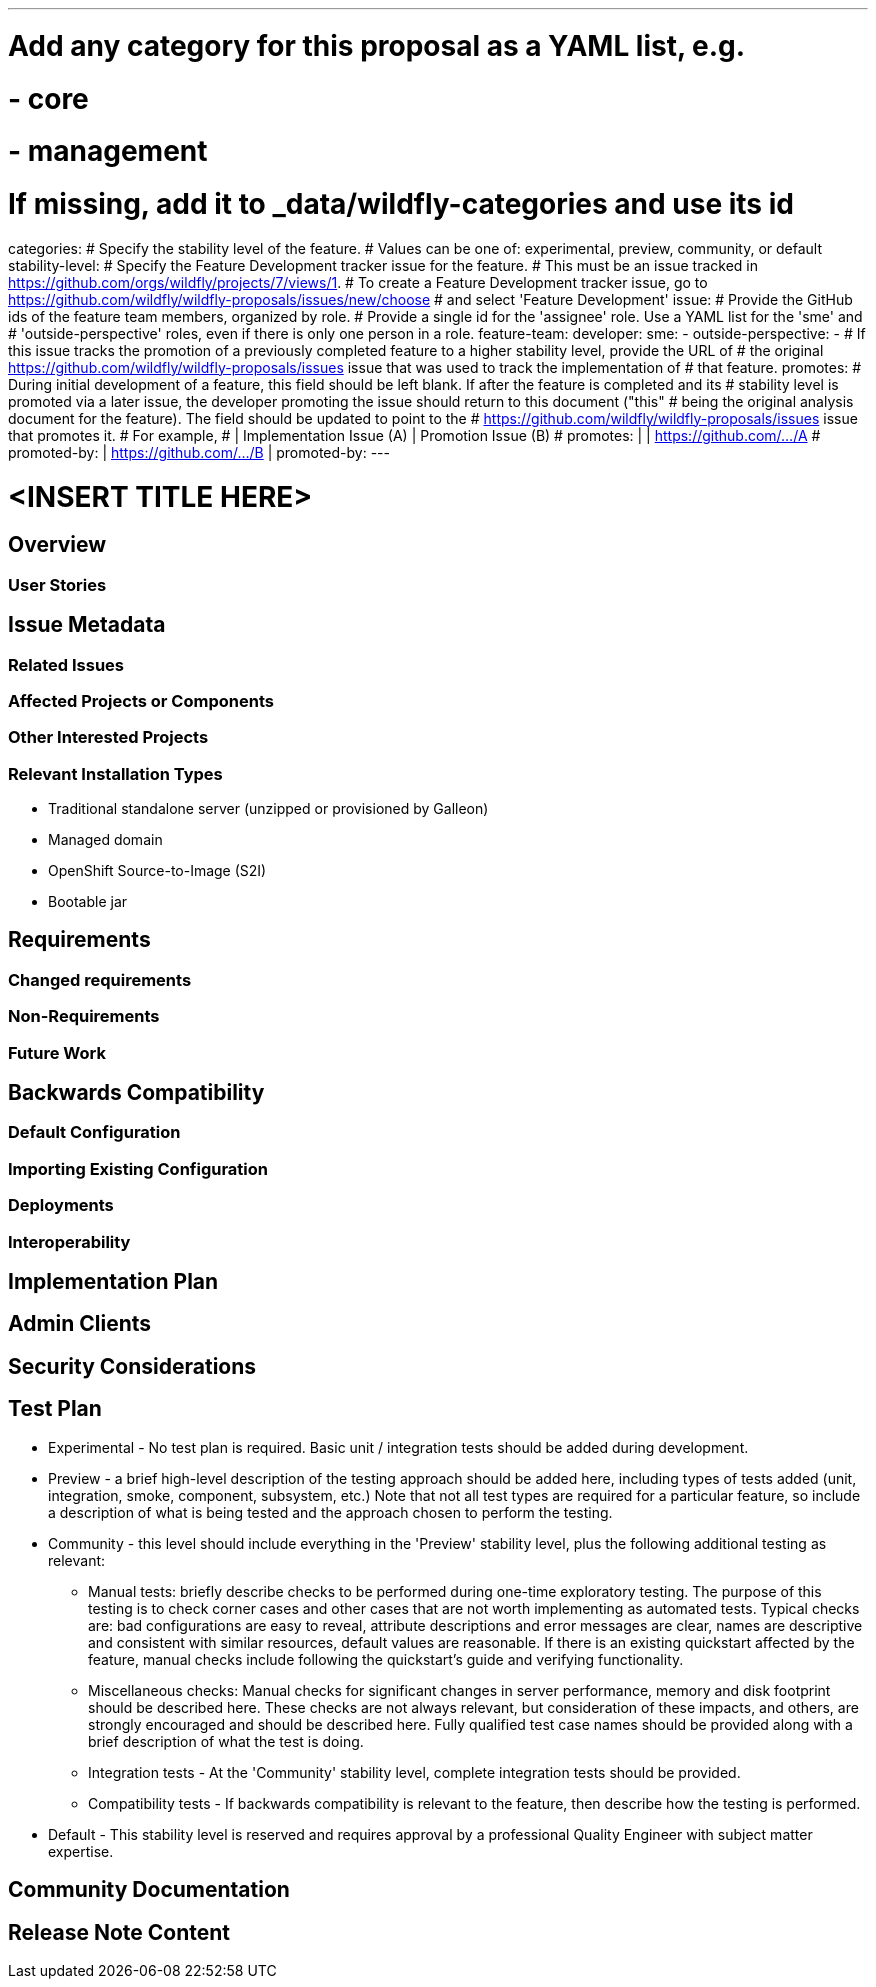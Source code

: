 ---
# Add any category for this proposal as a YAML list, e.g.
# - core
# - management
# If missing, add it to _data/wildfly-categories and use its id
categories:
# Specify the stability level of the feature.
# Values can be one of: experimental, preview, community, or default
stability-level:
# Specify the Feature Development tracker issue for the feature.
# This must be an issue tracked in https://github.com/orgs/wildfly/projects/7/views/1.
# To create a Feature Development tracker issue, go to https://github.com/wildfly/wildfly-proposals/issues/new/choose
# and select 'Feature Development'
issue:
# Provide the GitHub ids of the feature team members, organized by role.
# Provide a single id for the 'assignee' role. Use a YAML list for the 'sme' and
# 'outside-perspective' roles, even if there is only one person in a role.
feature-team:
 developer:
 sme:
  -
 outside-perspective:
  -
# If this issue tracks the promotion of a previously completed feature to a higher stability level, provide the URL of
# the original https://github.com/wildfly/wildfly-proposals/issues issue that was used to track the implementation of
# that feature.
promotes:
# During initial development of a feature, this field should be left blank. If after the feature is completed and its
# stability level is promoted via a later issue, the developer promoting the issue should return to this document ("this"
# being the original analysis document for the feature). The field should be updated to point to the
# https://github.com/wildfly/wildfly-proposals/issues issue that promotes it.
# For example,
#              | Implementation Issue (A) | Promotion Issue (B)
# promotes:    |                          | https://github.com/.../A
# promoted-by: | https://github.com/.../B |
promoted-by:
---

= <INSERT TITLE HERE>
:author:            Your Name
:email:             your.email@redhat.com
:toc:               left
:icons:             font
:idprefix:
:idseparator:       -

////
The entire document should be one to two pages long. We will write each analysis document as if it is a conversation
with a future developer. This requires a good writing style, with full sentences organized into paragraphs. Bullets are
acceptable only for visual style, not as an excuse for writing sentence fragments.
////

== Overview

////
Define the requirement here. Be clear and succinct. You should be able to clearly define the context or problem in two
or three paragraphs (if not sentences). Try to define the problem in the overall context and not to get into too much
technical detail at this point.
////

=== User Stories

////
Provide one or more brief user stories that illustrate the intended users of the feature and the goal they will seek
to achieve by using the feature.
////

== Issue Metadata

=== Related Issues

////
List the issues related to this feature
////

=== Affected Projects or Components

////
List the projects or components that are affected by the feature. List them using their Git repositories.
////

=== Other Interested Projects

=== Relevant Installation Types

////
List the installation types that are relevant for the features and remove any that are not relevant.
////

* Traditional standalone server (unzipped or provisioned by Galleon)
* Managed domain
* OpenShift Source-to-Image (S2I)
* Bootable jar

== Requirements

////
Describe the requirements that must be fulfilled by this feature.

For analyses of a promotion of an existing feature to 'preview' or 'community' stability, only list new requirements;
existing requirements from the feature being promoted are assumed to continue unless otherwise noted in the 'Changed
requirements' section. Other analyses, including those for promotion to the 'default' stability level, must list all
requirements.
////

=== Changed requirements

////
Only relevant for analyses of a promotion of an existing feature to 'preview' or 'community stability. Other analyses
should remove this section.

For any existing requirements from the feature being promoted that are being changed or removed, describe the change.
////


=== Non-Requirements

////
Use this section to explicitly discuss things that readers might think are required but which are not required.
////

=== Future Work

////
Use this section to discuss requirements that are not addressed by this proposal but which may be addressed in later proposals.
////

== Backwards Compatibility

////
Does this enhancement affect backwards compatibility with previously released versions of WildFly? Can the identified
incompatibility be avoided?
////

=== Default Configuration

////
Does the proposed work change the default value of any current configuration attributes? Does it change the
configuration generated by any current Galleon layers?
////

=== Importing Existing Configuration

////
Does the proposed work affect the ability to run WildFly running an existing configuration? Is there anything else
about the proposed work that may require changes to the WildFly server migration tool?
////

=== Deployments

////
Does this feature change the behavior of deployments in incompatible ways? If yes, please detail what is the deployment
issue observed when no change is done, and what is the change needed to solve the deployment issue.
////

=== Interoperability

////
Is this feature impacting interoperability?
////

== Implementation Plan

////
This section is optional. If you have a complex feature which cannot be delivered all in one go, suggest the strategy.
////

== Admin Clients

////
Identify the level of compatibility this feature will have with the existing admin clients (JBoss CLI and the Admin
Console / HAL). Identify any follow-up work that will be required in the clients and link issues created to track this work.
////

== Security Considerations

////
What impact on security does this feature have?
////

[[test_plan]]
== Test Plan

////
Depending on the selected stability level, the appropriate section below should be completed, including a brief
description of how testing is to be performed in accordance with the selected stability level. The non-relevant sections
may be removed as needed.

Depending on the stability level, the test plan required may vary. See below.
////

** Experimental - No test plan is required. Basic unit / integration tests should be added during development.

** Preview - a brief high-level description of the testing approach should be added here, including types of tests added
(unit, integration, smoke, component, subsystem, etc.) Note that not all test types are required for a particular feature,
so include a description of what is being tested and the approach chosen to perform the testing.

** Community - this level should include everything in the 'Preview' stability level, plus the following additional testing as relevant:
*** Manual tests: briefly describe checks to be performed during one-time exploratory testing. The purpose of this testing
is to check corner cases and other cases that are not worth implementing as automated tests. Typical checks are: bad
configurations are easy to reveal, attribute descriptions and error messages are clear, names are descriptive and consistent
with similar resources, default values are reasonable. If there is an existing quickstart affected by the feature, manual
checks include following the quickstart's guide and verifying functionality.
*** Miscellaneous checks: Manual checks for significant changes in server performance, memory and disk footprint should
be described here. These checks are not always relevant, but consideration of these impacts, and others, are strongly
encouraged and should be described here. Fully qualified test case names should be provided along with a brief description
of what the test is doing.
*** Integration tests - At the 'Community' stability level, complete integration tests should be provided.
*** Compatibility tests - If backwards compatibility is relevant to the feature, then describe how the testing is performed.
** Default - This stability level is reserved and requires approval by a professional Quality Engineer with subject matter expertise.

== Community Documentation

////
Describe how this feature will be documented or illustrated. Generally a feature should have documentation as part of
the PR to wildfly main, or as a follow-up PR if the feature is in wildfly-core. In some cases, though, the feature will
bring additional content (such as quickstarts, guides, etc.) Indicate which of these will happen.
////

== Release Note Content

////
Draft verbiage for up to a few sentences on the feature for inclusion in the Release Note blog article for the release
that first includes this feature.

Example article: https://www.wildfly.org/news/2024/01/25/WildFly31-Released/

This content will be edited, so there is no need to make it perfect or discuss what release it appears in.
////
